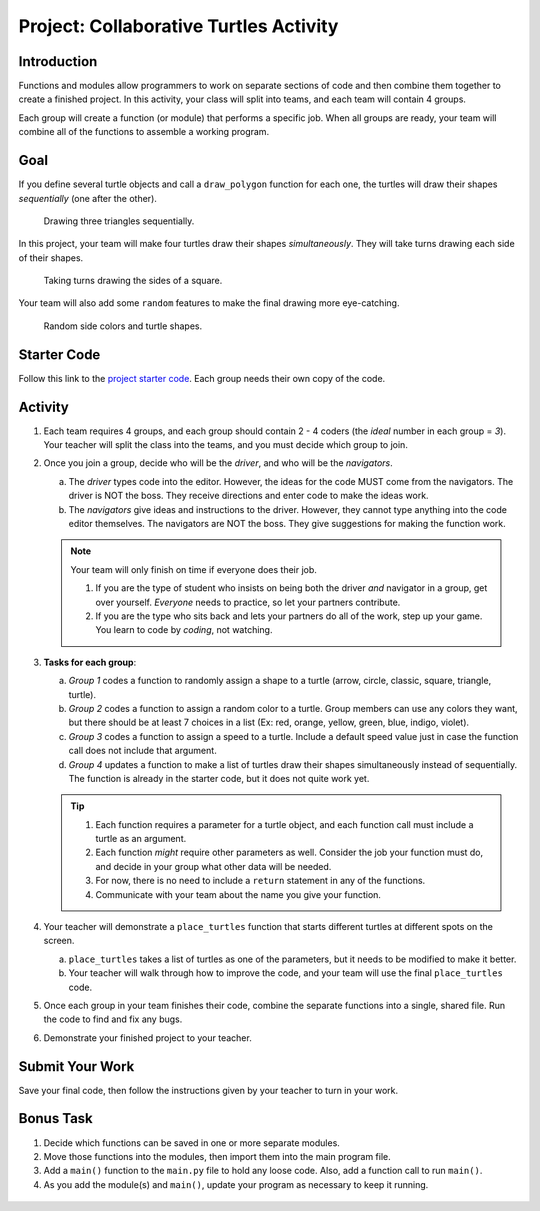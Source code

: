 Project: Collaborative Turtles Activity
=======================================

Introduction
------------

Functions and modules allow programmers to work on separate sections of code
and then combine them together to create a finished project. In this activity,
your class will split into teams, and each team will contain 4 groups.

Each group will create a function (or module) that performs a specific job.
When all groups are ready, your team will combine all of the functions to
assemble a working program.

Goal
----

If you define several turtle objects and call a ``draw_polygon`` function for
each one, the turtles will draw their shapes *sequentially* (one after the
other).

.. figure:: figures/sequential-polygons.gif
   :alt: Animated gif showing 3 different turtles. Each turtle draws a complete triangle before the next one starts moving.

   Drawing three triangles sequentially.

In this project, your team will make four turtles draw their shapes
*simultaneously*. They will take turns drawing each side of their shapes.

.. figure:: figures/simultaneous-polygons.gif
   :alt: Animated gif showing 3 different turtles. The turtles take turns as they draw one side of a polygon at a time.

   Taking turns drawing the sides of a square.

Your team will also add some ``random`` features to make the final drawing more
eye-catching.

.. figure:: figures/final-turtle-output.png
   :alt: Image showing 4 multi-colored pentagons with random turtle shapes and individual side colors.
   :width: 30%

   Random side colors and turtle shapes.

Starter Code
------------

Follow this link to the
`project starter code <https://trinket.io/python/c99c3612a9>`__. Each group
needs their own copy of the code.

Activity
--------

#. Each team requires 4 groups, and each group should contain 2 - 4 coders (the
   *ideal* number in each group = *3*). Your teacher will split the class into
   the teams, and you must decide which group to join.
#. Once you join a group, decide who will be the *driver*, and who will be the
   *navigators*.

   a. The *driver* types code into the editor. However, the ideas for the code
      MUST come from the navigators. The driver is NOT the boss. They receive
      directions and enter code to make the ideas work.
   b. The *navigators* give ideas and instructions to the driver. However, they
      cannot type anything into the code editor themselves. The navigators are
      NOT the boss. They give suggestions for making the function work.

   .. admonition:: Note
   
      Your team will only finish on time if everyone does their job.

      #. If you are the type of student who insists on being both the driver
         *and* navigator in a group, get over yourself. *Everyone* needs to
         practice, so let your partners contribute.
      #. If you are the type who sits back and lets your partners do all of the
         work, step up your game. You learn to code by *coding*, not watching.

#. **Tasks for each group**:

   a. *Group 1* codes a function to randomly assign a shape to a turtle
      (arrow, circle, classic, square, triangle, turtle).
   b. *Group 2* codes a function to assign a random color to a turtle. Group
      members can use any colors they want, but there should be at least 7
      choices in a list (Ex: red, orange, yellow, green, blue, indigo, violet).
   c. *Group 3* codes a function to assign a speed to a turtle. Include a
      default speed value just in case the function call does not include that
      argument.
   d. *Group 4* updates a function to make a list of turtles draw their shapes
      simultaneously instead of sequentially. The function is already in the
      starter code, but it does not quite work yet.

   .. admonition:: Tip

      #. Each function requires a parameter for a turtle object, and each
         function call must include a turtle as an argument.
      #. Each function *might* require other parameters as well. Consider the
         job your function must do, and decide in your group what other data
         will be needed.
      #. For now, there is no need to include a ``return`` statement in any of
         the functions.
      #. Communicate with your team about the name you give your function.

#. Your teacher will demonstrate a ``place_turtles`` function that starts
   different turtles at different spots on the screen.

   a. ``place_turtles`` takes a list of turtles as one of the parameters, but
      it needs to be modified to make it better.
   b. Your teacher will walk through how to improve the code, and your team
      will use the final ``place_turtles`` code.

#. Once each group in your team finishes their code, combine the separate
   functions into a single, shared file. Run the code to find and fix any bugs.
#. Demonstrate your finished project to your teacher.

Submit Your Work
----------------

Save your final code, then follow the instructions given by your teacher to
turn in your work.

Bonus Task
----------

#. Decide which functions can be saved in one or more separate modules.
#. Move those functions into the modules, then import them into the main
   program file.
#. Add a ``main()`` function to the ``main.py`` file to hold any loose code.
   Also, add a function call to run ``main()``.
#. As you add the module(s) and ``main()``, update your program as necessary to
   keep it running.

.. figure:: figures/final-program-output.gif
   :alt: Animated gif showing the expected behavior of the final program. In this case, 5 different turtles take turns drawing the sides for 5 multi-colored octagons. 
